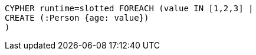 [source,cypher]
----
CYPHER runtime=slotted FOREACH (value IN [1,2,3] |
CREATE (:Person {age: value})
)
----
